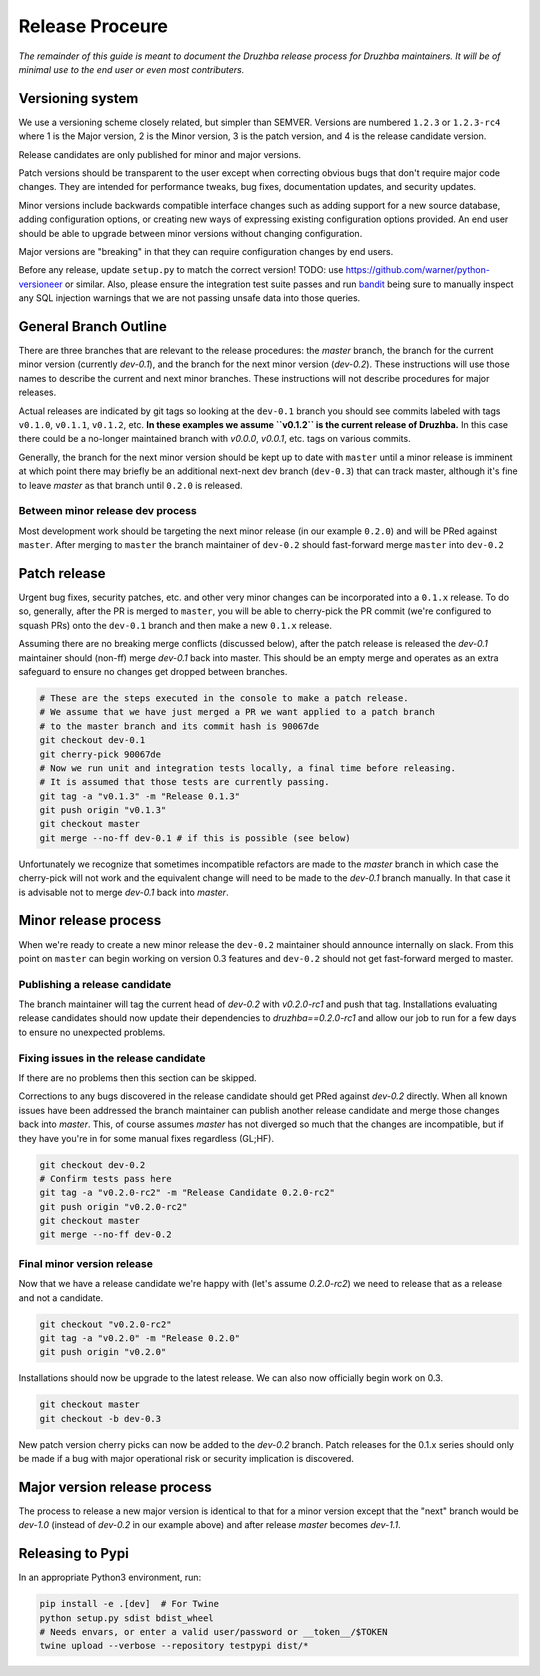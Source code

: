 Release Proceure
================

*The remainder of this guide is meant to document the Druzhba release process
for Druzhba maintainers. It will be of minimal use to the end user or even most
contributers.*

Versioning system
-----------------

We use a versioning scheme closely related, but simpler than SEMVER. Versions
are numbered ``1.2.3`` or ``1.2.3-rc4`` where 1 is the Major version, 2 is the
Minor version, 3 is the patch version, and 4 is the release candidate version.

Release candidates are only published for minor and major versions.

Patch versions should be transparent to the user except when correcting obvious
bugs that don't require major code changes. They are intended for performance
tweaks, bug fixes, documentation updates, and security updates.

Minor versions include backwards compatible interface changes such as adding
support for a new source database, adding configuration options, or creating new
ways of expressing existing configuration options provided. An end user should
be able to upgrade between minor versions without changing configuration.

Major versions are "breaking" in that they can require configuration changes by
end users.

Before any release, update ``setup.py`` to match the correct version!
TODO: use https://github.com/warner/python-versioneer or similar. Also, please
ensure the integration test suite passes and run `bandit
<https://bandit.readthedocs.io/en/latest/>`_ being sure to manually inspect any
SQL injection warnings that we are not passing unsafe data into those queries.
 
General Branch Outline
----------------------

There are three branches that are relevant to the release procedures: the
`master` branch, the branch for the current minor version (currently `dev-0.1`),
and the branch for the next minor version (`dev-0.2`). These instructions will
use those names to describe the current and next minor branches. These
instructions will not describe procedures for major releases.

Actual releases are indicated by git tags so looking at the ``dev-0.1`` branch
you should see commits labeled with tags ``v0.1.0``, ``v0.1.1``, ``v0.1.2``,
etc. **In these examples we assume ``v0.1.2`` is the current release of
Druzhba.** In this case there could be a no-longer maintained branch with
`v0.0.0`, `v0.0.1`, etc. tags on various commits.

Generally, the branch for the next minor version should be kept up to date with
``master`` until a minor release is imminent at which point there may briefly be
an additional next-next dev branch (``dev-0.3``) that can track master, although
it's fine to leave `master` as that branch until ``0.2.0`` is released.

Between minor release dev process
^^^^^^^^^^^^^^^^^^^^^^^^^^^^^^^^^

Most development work should be targeting the next minor release (in our example
``0.2.0``) and will be PRed against ``master``. After merging to ``master`` the
branch maintainer of ``dev-0.2`` should fast-forward merge ``master`` into
``dev-0.2``

Patch release
-------------

Urgent bug fixes, security patches, etc. and other very minor changes can be
incorporated into a ``0.1.x`` release. To do so, generally, after the PR is
merged to ``master``, you will be able to cherry-pick the PR commit (we're
configured to squash PRs) onto the ``dev-0.1`` branch and then make a new
``0.1.x`` release.

Assuming there are no breaking merge conflicts (discussed below), after the
patch release is released the `dev-0.1` maintainer should (non-ff) merge
`dev-0.1` back into master. This should be an empty merge and operates as an
extra safeguard to ensure no changes get dropped between branches.

.. code-block:: bash

  # These are the steps executed in the console to make a patch release.
  # We assume that we have just merged a PR we want applied to a patch branch
  # to the master branch and its commit hash is 90067de
  git checkout dev-0.1
  git cherry-pick 90067de
  # Now we run unit and integration tests locally, a final time before releasing.
  # It is assumed that those tests are currently passing.
  git tag -a "v0.1.3" -m "Release 0.1.3"
  git push origin "v0.1.3"
  git checkout master
  git merge --no-ff dev-0.1 # if this is possible (see below)

Unfortunately we recognize that sometimes incompatible refactors are made to the
`master` branch in which case the cherry-pick will not work and the equivalent
change will need to be made to the `dev-0.1` branch manually. In that case it is
advisable not to merge `dev-0.1` back into `master`.

Minor release process
---------------------

When we're ready to create a new minor release the ``dev-0.2`` maintainer should
announce internally on slack. From this point on ``master`` can begin working on
version 0.3 features and ``dev-0.2`` should not get fast-forward merged to
master.

Publishing a release candidate
^^^^^^^^^^^^^^^^^^^^^^^^^^^^^^

The branch maintainer will tag the current head of `dev-0.2` with `v0.2.0-rc1`
and push that tag. Installations evaluating release candidates should now update
their dependencies to `druzhba==0.2.0-rc1` and allow our job to run for a few
days to ensure no unexpected problems.

Fixing issues in the release candidate
^^^^^^^^^^^^^^^^^^^^^^^^^^^^^^^^^^^^^^

If there are no problems then this section can be skipped.

Corrections to any bugs discovered in the release candidate should get PRed
against `dev-0.2` directly. When all known issues have been addressed the branch
maintainer can publish another release candidate and merge those changes back
into `master`. This, of course assumes `master` has not diverged so much that
the changes are incompatible, but if they have you're in for some manual fixes
regardless (GL;HF).

.. code-block:: bash

  git checkout dev-0.2
  # Confirm tests pass here
  git tag -a "v0.2.0-rc2" -m "Release Candidate 0.2.0-rc2"
  git push origin "v0.2.0-rc2"
  git checkout master
  git merge --no-ff dev-0.2

Final minor version release
^^^^^^^^^^^^^^^^^^^^^^^^^^^

Now that we have a release candidate we're happy with (let's assume `0.2.0-rc2`)
we need to release that as a release and not a candidate.

.. code-block:: bash

  git checkout "v0.2.0-rc2"
  git tag -a "v0.2.0" -m "Release 0.2.0"
  git push origin "v0.2.0"

Installations should now be upgrade to the latest release. We can
also now officially begin work on 0.3.

.. code-block:: bash

  git checkout master
  git checkout -b dev-0.3


New patch version cherry picks can now be added to the `dev-0.2` branch. Patch
releases for the 0.1.x series should only be made if a bug with major
operational risk or security implication is discovered.

Major version release process
-----------------------------

The process to release a new major version is identical to that for a minor
version except that the "next" branch would be `dev-1.0` (instead of `dev-0.2`
in our example above) and after release `master` becomes `dev-1.1`.

Releasing to Pypi
-----------------

In an appropriate Python3 environment, run:

.. code-block:: bash

  pip install -e .[dev]  # For Twine
  python setup.py sdist bdist_wheel
  # Needs envars, or enter a valid user/password or __token__/$TOKEN
  twine upload --verbose --repository testpypi dist/*
